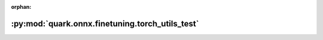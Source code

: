 :orphan:

:py:mod:`quark.onnx.finetuning.torch_utils_test`
================================================

.. py:module:: quark.onnx.finetuning.torch_utils_test


